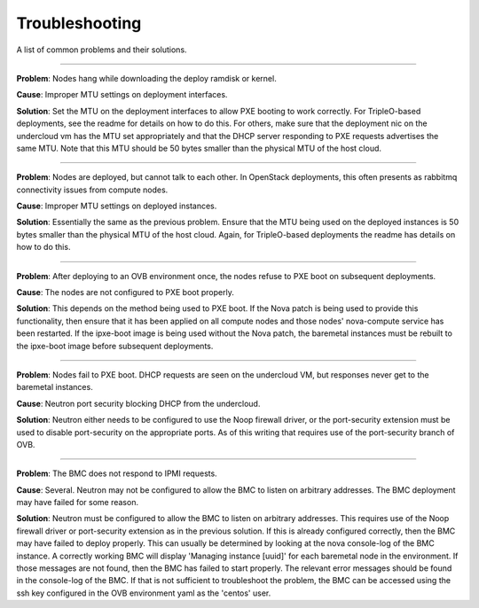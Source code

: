 Troubleshooting
===============

A list of common problems and their solutions.

----

**Problem**: Nodes hang while downloading the deploy ramdisk or kernel.

**Cause**: Improper MTU settings on deployment interfaces.

**Solution**: Set the MTU on the deployment interfaces to allow PXE booting to
work correctly.  For TripleO-based deployments, see the readme
for details on how to do this.  For others, make sure that the
deployment nic on the undercloud vm has the MTU set appropriately
and that the DHCP server responding to PXE requests advertises the
same MTU.  Note that this MTU should be 50 bytes smaller than the
physical MTU of the host cloud.

----

**Problem**: Nodes are deployed, but cannot talk to each other.  In OpenStack
deployments, this often presents as rabbitmq connectivity issues
from compute nodes.

**Cause**: Improper MTU settings on deployed instances.

**Solution**: Essentially the same as the previous problem.  Ensure that the MTU
being used on the deployed instances is 50 bytes smaller than the
physical MTU of the host cloud.  Again, for TripleO-based
deployments the readme has details on how to do this.

----

**Problem**: After deploying to an OVB environment once, the nodes refuse to PXE
boot on subsequent deployments.

**Cause**: The nodes are not configured to PXE boot properly.

**Solution**: This depends on the method being used to PXE boot.  If the Nova
patch is being used to provide this functionality, then ensure
that it has been applied on all compute nodes and those nodes'
nova-compute service has been restarted.  If the ipxe-boot image
is being used without the Nova patch, the baremetal instances must
be rebuilt to the ipxe-boot image before subsequent deployments.

----

**Problem**: Nodes fail to PXE boot.  DHCP requests are seen on the undercloud
VM, but responses never get to the baremetal instances.

**Cause**: Neutron port security blocking DHCP from the undercloud.

**Solution**: Neutron either needs to be configured to use the Noop firewall
driver, or the port-security extension must be used to disable
port-security on the appropriate ports.  As of this writing that
requires use of the port-security branch of OVB.

----

**Problem**: The BMC does not respond to IPMI requests.

**Cause**: Several.  Neutron may not be configured to allow the BMC to listen
on arbitrary addresses.  The BMC deployment may have failed for some
reason.

**Solution**: Neutron must be configured to allow the BMC to listen on
arbitrary addresses.  This requires use of the Noop firewall driver
or port-security extension as in the previous solution.  If this
is already configured correctly, then the BMC may have failed to
deploy properly.  This can usually be determined by looking at the
nova console-log of the BMC instance.  A correctly working BMC will
display 'Managing instance [uuid]' for each baremetal node in the
environment.  If those messages are not found, then the BMC has
failed to start properly.  The relevant error messages should be
found in the console-log of the BMC.  If that is not sufficient to
troubleshoot the problem, the BMC can be accessed using the
ssh key configured in the OVB environment yaml as the 'centos'
user.
